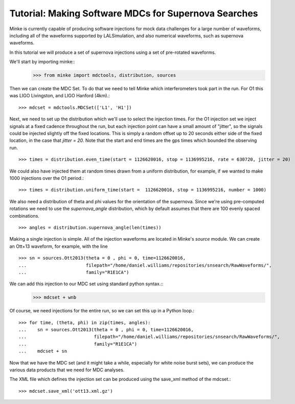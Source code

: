 Tutorial: Making Software MDCs for Supernova Searches
=====================================================

Minke is currently capable of producing software injections for mock
data challenges for a large number of waveforms, including all of the
waveforms supported by LALSimulation, and also numerical waveforms,
such as supernova waveforms.

In this tutorial we will produce a set of supernova injections using a
set of pre-rotated waveforms.

We'll start by importing minke::
  >>> from minke import mdctools, distribution, sources

Then we can create the MDC Set. To do that we need to tell Minke which
interferometers took part in the run. For O1 this was LIGO Livingston,
and LIGO Hanford (4km).::
  >>> mdcset = mdctools.MDCSet(['L1', 'H1'])

Next, we need to set up the distribution which we'll use to select the
injection times. For the O1 injection set we inject signals at a fixed
cadence throughout the run, but each injection point can have a small
amount of "jitter", so the signals could be injected slightly off the
fixed locations. This is simply a random offset up to 20 seconds
either side of the fixed location, in the case that `jitter = 20`.
Note that the start and end times are the gps times which bounded the
observing run. ::
  >>> times = distribution.even_time(start = 1126620016, stop = 1136995216, rate = 630720, jitter = 20)

We could also have injected them at random times drawn from a uniform
distribution, for example, if we wanted to make 1000 injections over
the O1 period.::
  >>> times = distribution.uniform_time(start =  1126620016, stop = 1136995216, number = 1000)

We also need a distribution of theta and phi values for the
orientation of the supernova. Since we're using pre-computed rotations
we need to use the `supernova_angle` distribution, which by default
assumes that there are 100 evenly spaced combinations. ::
  >>> angles = distribution.supernova_angle(len(times))

Making a single injection is simple. All of the injection waveforms
are located in Minke's `source` module. We can create an Ott+13
waveform, for example, with the line ::
  >>> sn = sources.Ott2013(theta = 0 , phi = 0, time=1126620016, 
  ...                      filepath="/home/daniel.williams/repositories/snsearch/RawWaveforms/", 
  ...			   family="R1E1CA")

We can add this injection to our MDC set using standard python syntax.::
  >>> mdcset + wnb

Of course, we need injections for the entire run, so we can set this
up in a Python loop.::
  >>> for time, (theta, phi) in zip(times, angles):
  ...    sn = sources.Ott2013(theta = 0 , phi = 0, time=1126620016, 
  ...                         filepath="/home/daniel.williams/repositories/snsearch/RawWaveforms/", 
  ...	   		      family="R1E1CA")             
  ...    mdcset + sn

Now that we have the MDC set (and it might take a while, especially
for white noise burst sets), we can produce the various data products
that we need for MDC analyses.

The XML file which defines the injection set can be produced using the
save_xml method of the mdcset.::
  >>> mdcset.save_xml('ott13.xml.gz')
